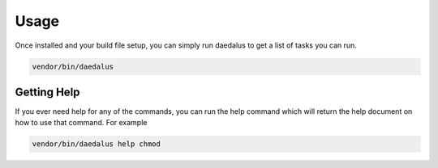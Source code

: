 =====
Usage
=====

Once installed and your build file setup, you can simply run daedalus to get a
list of tasks you can run.

.. code-block:: bash

    vendor/bin/daedalus

Getting Help
============

If you ever need help for any of the commands, you can run the help command
which will return the help document on how to use that command. For example

.. code-block:: bash

    vendor/bin/daedalus help chmod
